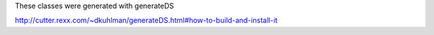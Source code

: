These classes were generated with generateDS

http://cutter.rexx.com/~dkuhlman/generateDS.html#how-to-build-and-install-it